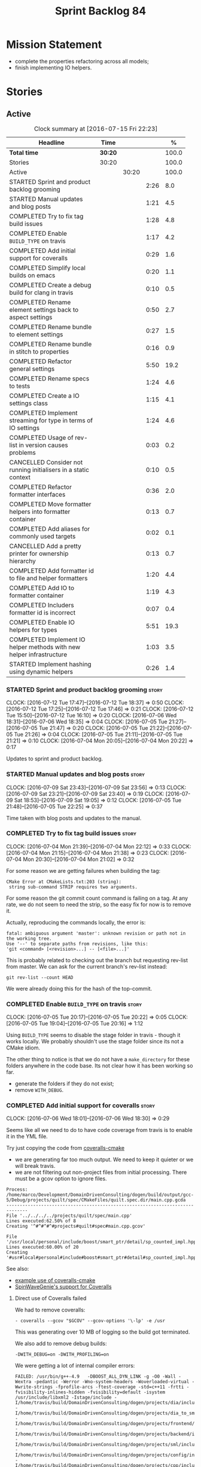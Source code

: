 #+title: Sprint Backlog 84
#+options: date:nil toc:nil author:nil num:nil
#+todo: STARTED | COMPLETED CANCELLED POSTPONED
#+tags: { story(s) spike(p) }

* Mission Statement

- complete the properties refactoring across all models;
- finish implementing IO helpers.

* Stories

** Active

#+begin: clocktable :maxlevel 3 :scope subtree :indent nil :emphasize nil :scope file :narrow 75 :formula %
#+CAPTION: Clock summary at [2016-07-15 Fri 22:23]
| <75>                                                                        |         |       |      |       |
| Headline                                                                    | Time    |       |      |     % |
|-----------------------------------------------------------------------------+---------+-------+------+-------|
| *Total time*                                                                | *30:20* |       |      | 100.0 |
|-----------------------------------------------------------------------------+---------+-------+------+-------|
| Stories                                                                     | 30:20   |       |      | 100.0 |
| Active                                                                      |         | 30:20 |      | 100.0 |
| STARTED Sprint and product backlog grooming                                 |         |       | 2:26 |   8.0 |
| STARTED Manual updates and blog posts                                       |         |       | 1:21 |   4.5 |
| COMPLETED Try to fix tag build issues                                       |         |       | 1:28 |   4.8 |
| COMPLETED Enable =BUILD_TYPE= on travis                                     |         |       | 1:17 |   4.2 |
| COMPLETED Add initial support for coveralls                                 |         |       | 0:29 |   1.6 |
| COMPLETED Simplify local builds on emacs                                    |         |       | 0:20 |   1.1 |
| COMPLETED Create a debug build for clang in travis                          |         |       | 0:10 |   0.5 |
| COMPLETED Rename element settings back to aspect settings                   |         |       | 0:50 |   2.7 |
| COMPLETED Rename bundle to element settings                                 |         |       | 0:27 |   1.5 |
| COMPLETED Rename bundle in stitch to properties                             |         |       | 0:16 |   0.9 |
| COMPLETED Refactor general settings                                         |         |       | 5:50 |  19.2 |
| COMPLETED Rename specs to tests                                             |         |       | 1:24 |   4.6 |
| COMPLETED Create a IO settings class                                        |         |       | 1:15 |   4.1 |
| COMPLETED Implement streaming for type in terms of IO settings              |         |       | 1:24 |   4.6 |
| COMPLETED Usage of rev-list in version causes problems                      |         |       | 0:03 |   0.2 |
| CANCELLED Consider not running initialisers in a static context             |         |       | 0:10 |   0.5 |
| COMPLETED Refactor formatter interfaces                                     |         |       | 0:36 |   2.0 |
| COMPLETED Move formatter helpers into formatter container                   |         |       | 0:13 |   0.7 |
| COMPLETED Add aliases for commonly used targets                             |         |       | 0:02 |   0.1 |
| CANCELLED Add a pretty printer for ownership hierarchy                      |         |       | 0:13 |   0.7 |
| COMPLETED Add formatter id to file and helper formatters                    |         |       | 1:20 |   4.4 |
| COMPLETED Add IO to formatter container                                     |         |       | 1:19 |   4.3 |
| COMPLETED Includers formatter id is incorrect                               |         |       | 0:07 |   0.4 |
| COMPLETED Enable IO helpers for types                                       |         |       | 5:51 |  19.3 |
| COMPLETED Implement IO helper methods with new helper infrastructure        |         |       | 1:03 |   3.5 |
| STARTED Implement hashing using dynamic helpers                             |         |       | 0:26 |   1.4 |
#+TBLFM: $5='(org-clock-time% @3$2 $2..$4);%.1f
#+end:

*** STARTED Sprint and product backlog grooming                       :story:
    CLOCK: [2016-07-12 Tue 17:47]--[2016-07-12 Tue 18:37] =>  0:50
    CLOCK: [2016-07-12 Tue 17:25]--[2016-07-12 Tue 17:46] =>  0:21
    CLOCK: [2016-07-12 Tue 15:50]--[2016-07-12 Tue 16:10] =>  0:20
    CLOCK: [2016-07-06 Wed 18:31]--[2016-07-06 Wed 18:35] =>  0:04
    CLOCK: [2016-07-05 Tue 21:27]--[2016-07-05 Tue 21:47] =>  0:20
    CLOCK: [2016-07-05 Tue 21:22]--[2016-07-05 Tue 21:26] =>  0:04
    CLOCK: [2016-07-05 Tue 21:11]--[2016-07-05 Tue 21:21] =>  0:10
    CLOCK: [2016-07-04 Mon 20:05]--[2016-07-04 Mon 20:22] =>  0:17

Updates to sprint and product backlog.

*** STARTED Manual updates and blog posts                             :story:
    CLOCK: [2016-07-09 Sat 23:43]--[2016-07-09 Sat 23:56] =>  0:13
    CLOCK: [2016-07-09 Sat 23:21]--[2016-07-09 Sat 23:40] =>  0:19
    CLOCK: [2016-07-09 Sat 18:53]--[2016-07-09 Sat 19:05] =>  0:12
    CLOCK: [2016-07-05 Tue 21:48]--[2016-07-05 Tue 22:25] =>  0:37

Time taken with blog posts and updates to the manual.

*** COMPLETED Try to fix tag build issues                             :story:
    CLOSED: [2016-07-04 Mon 21:03]
    CLOCK: [2016-07-04 Mon 21:39]--[2016-07-04 Mon 22:12] =>  0:33
    CLOCK: [2016-07-04 Mon 21:15]--[2016-07-04 Mon 21:38] =>  0:23
    CLOCK: [2016-07-04 Mon 20:30]--[2016-07-04 Mon 21:02] =>  0:32

For some reason we are getting failures when building the tag:

: CMake Error at CMakeLists.txt:203 (string):
:  string sub-command STRIP requires two arguments.

For some reason the git commit count command is failing on a tag. At
any rate, we do not seem to need the strip, so the easy fix for now is
to remove it.

Actually, reproducing the commands locally, the error is:

: fatal: ambiguous argument 'master': unknown revision or path not in the working tree.
: Use '--' to separate paths from revisions, like this:
: 'git <command> [<revision>...] -- [<file>...]'

This is probably related to checking out the branch but requesting
rev-list from master. We can ask for the current branch's rev-list
instead:

: git rev-list --count HEAD

We were already doing this for the hash of the top-commit.

*** COMPLETED Enable =BUILD_TYPE= on travis                           :story:
    CLOSED: [2016-07-05 Tue 21:10]
    CLOCK: [2016-07-05 Tue 20:17]--[2016-07-05 Tue 20:22] =>  0:05
    CLOCK: [2016-07-05 Tue 19:04]--[2016-07-05 Tue 20:16] =>  1:12

Using =BUILD_TYPE= seems to disable the stage folder in travis -
though it works locally. We probably shouldn't use the stage folder
since its not a CMake idiom.

The other thing to notice is that we do not have a =make_directory=
for these folders anywhere in the code base. Its not clear how it has
been working so far.

- generate the folders if they do not exist;
- remove =WITH_DEBUG=.

*** COMPLETED Add initial support for coveralls                       :story:
    CLOSED: [2016-07-06 Wed 18:01]
    CLOCK: [2016-07-06 Wed 18:01]--[2016-07-06 Wed 18:30] =>  0:29

Seems like all we need to do to have code coverage from travis is to
enable it in the YML file.

Try just copying the code from [[https://github.com/JoakimSoderberg/coveralls-cmake][coveralls-cmake]]

- we are generating far too much output. We need to keep it quieter or
  we will break travis.
- we are not filtering out non-project files from initial
  processing. There must be a gcov option to ignore files.

: Process: /home/marco/Development/DomainDrivenConsulting/dogen/build/output/gcc-5/Debug/projects/quilt/spec/CMakeFiles/quilt.spec.dir/main.cpp.gcda
: ------------------------------------------------------------------------------
: File '../../../../projects/quilt/spec/main.cpp'
: Lines executed:62.50% of 8
: Creating '^#^#^#^#projects#quilt#spec#main.cpp.gcov'
:
: File '/usr/local/personal/include/boost/smart_ptr/detail/sp_counted_impl.hpp'
: Lines executed:60.00% of 20
: Creating '#usr#local#personal#include#boost#smart_ptr#detail#sp_counted_impl.hpp.gcov'

See also:

- [[https://github.com/JoakimSoderberg/coveralls-cmake-example/blob/master/CMakeLists.txt][example use of coveralls-cmake]]
- [[https://github.com/SpinWaveGenie/SpinWaveGenie/blob/master/libSpinWaveGenie/CMakeLists.txt][SpinWaveGenie's support for Coveralls]]

**** Direct use of Coveralls failed

We had to remove coveralls:

: - coveralls --gcov "$GCOV" --gcov-options '\-lp' -e /usr

This was generating over 10 MB of logging so the build got terminated.

We also add to remove debug builds:

: -DWITH_DEBUG=on -DWITH_PROFILING=on

We were getting a lot of internal compiler errors:

: FAILED: /usr/bin/g++-4.9   -DBOOST_ALL_DYN_LINK -g -O0 -Wall -Wextra -pedantic -Werror -Wno-system-headers -Woverloaded-virtual -Wwrite-strings -fprofile-arcs -ftest-coverage -std=c++11 -frtti -fvisibility-inlines-hidden -fvisibility=default -isystem /usr/include/libxml2 -Istage/include -I/home/travis/build/DomainDrivenConsulting/dogen/projects/dia/include -I/home/travis/build/DomainDrivenConsulting/dogen/projects/dia_to_sml/include -I/home/travis/build/DomainDrivenConsulting/dogen/projects/frontend/include -I/home/travis/build/DomainDrivenConsulting/dogen/projects/backend/include -I/home/travis/build/DomainDrivenConsulting/dogen/projects/sml/include -I/home/travis/build/DomainDrivenConsulting/dogen/projects/config/include -I/home/travis/build/DomainDrivenConsulting/dogen/projects/cpp/include -I/home/travis/build/DomainDrivenConsulting/dogen/projects/cpp_formatters/include -I/home/travis/build/DomainDrivenConsulting/dogen/projects/sml_to_cpp/include -I/home/travis/build/DomainDrivenConsulting/dogen/projects/formatters/include -I/home/travis/build/DomainDrivenConsulting/dogen/projects/utility/include -I/home/travis/build/DomainDrivenConsulting/dogen/projects/knit/include -I/home/travis/build/DomainDrivenConsulting/dogen/projects/knitter/include -MMD -MT projects/sml_to_cpp/src/CMakeFiles/sml_to_cpp.dir/types/transformer.cpp.o -MF "projects/sml_to_cpp/src/CMakeFiles/sml_to_cpp.dir/types/transformer.cpp.o.d" -o projects/sml_to_cpp/src/CMakeFiles/sml_to_cpp.dir/types/transformer.cpp.o -c /home/travis/build/DomainDrivenConsulting/dogen/projects/sml_to_cpp/src/types/transformer.cpp
: g++-4.9: internal compiler error: Killed (program cc1plus)
: Please submit a full bug report,
: with preprocessed source if appropriate.
: See <file:///usr/share/doc/gcc-4.9/README.Bugs> for instructions.

Finally note also that we must add coverage _after_ the script
executes or else we risk doing coverage whilst the build is taking
place. Hopefully this is the reason for these errors:

: /home/travis/build/DomainDrivenConsulting/output/projects/test_models/class_without_attributes/src/CMakeFiles/class_without_attributes.dir/io/package_1/class_1_io.cpp.gcda:cannot open data file, assuming not executed
: File '/usr/include/c++/4.9/bits/basic_ios.h'
: No executable lines

We should read up on the [[http://docs.travis-ci.com/user/build-lifecycle/][life-cycle]] properly.

**** Travis Examples

Seems like all we need to do to have code coverage from travis is to
enable it in the YML file. We should look into copying it from the
[[https://github.com/apolukhin/Boost.DLL][Boost.DLL]] [[https://raw.githubusercontent.com/apolukhin/Boost.DLL/master/.travis.yml][example]]. We also need to enable coverage on all builds,
separately from nightlies. The key parts appear to be these:

:  - ../../../b2 cxxflags="--coverage -std=$CXX_STANDARD" linkflags="--coverage"

and

: after_success:
:    - find ../../../bin.v2/ -name "*.gcda" -exec cp "{}" ./ \;
:    - find ../../../bin.v2/ -name "*.gcno" -exec cp "{}" ./ \;
:    - sudo apt-get install -qq python-yaml lcov
:    - lcov --directory ./ --base-directory ./ --capture --output-file coverage.info
:    - lcov --remove coverage.info '/usr*' '*/filesystem*' '*/container*' '*/core/*' '*/exception/*' '*/intrusive/*' '*/smart_ptr/*' '*/move/*' '*/fusion/*' '*/io/*' '*/function/*' '*/iterator/*' '*/preprocessor/*' '*/system/*' '*/boost/test/*' '*/boost/detail/*' '*/utility/*' '*/dll/example/*' '*/dll/test/*' '*/pe_info.hpp' '*/macho_info.hpp' -o coverage.info
:    - gem install coveralls-lcov
:    - cd .. && coveralls-lcov test/coverage.info

Another way seems to be using gcov, as per [[https://github.com/fabianschuiki/Maxwell][Maxwell]] [[https://raw.githubusercontent.com/fabianschuiki/Maxwell/master/.travis.yml][travis.yml]]:

: - if [ "$CXX" = "g++" ]; then sudo apt-get install -qq g++-4.8; export CXX="g++-4.8" CC="gcc-4.8" GCOV="gcov-4.8"; fi
:  - sudo pip install cpp-coveralls

and

: script:
:  - export CTEST_OUTPUT_ON_FAILURE=1
:  - cmake -DCMAKE_BUILD_TYPE=gcov . && make && make test
: after_success:
:  - coveralls --gcov "$GCOV" --gcov-options '\-lp' -e CMakeFiles -E ".*/test/.*" -E ".*/mock/.*" -e maxwell/gen -e language -e thirdparty -e maxwell/ast/nodes -e maxwell/driver/gramdiag.c -e maxwell/driver/Parser.cpp -e maxwell/driver/Parser.hpp -e maxwell/driver/Scanner.cpp -e maxwell/driver/position.hh -e maxwell/driver/stack.hh -e maxwell/driver/location.hh

Yet another way seems to be creating a script to do coverage, as per
[[https://github.com/BoostGSoC13/boost.afio][boost.afio]] [[https://raw.githubusercontent.com/BoostGSoC13/boost.afio/master/.travis.yml][travis.yml]]. The script is available [[https://raw.githubusercontent.com/BoostGSoC13/boost.afio/master/test/update_coveralls.sh][here]].

Another example from [[https://github.com/boostorg/dll/blob/develop/.travis.yml][Boost.Dll]].

*** COMPLETED Simplify local builds on emacs                          :story:
    CLOSED: [2016-07-06 Wed 18:32]
    CLOCK: [2016-07-06 Wed 00:20]--[2016-07-06 Wed 00:40] =>  0:20

With the move to build type, local builds on emacs are getting more
and more complicated. We need some kind of script. The command line at
present is rather monstrous:

: export PROJ=~/Development/DomainDrivenConsulting/dogen/ &&
: export BUILD=Release &&
: cd ${PROJ}/build/output/gcc-5/${BUILD} &&
: CMAKE_INCLUDE_PATH=/usr/local/personal/include
: CMAKE_LIBRARY_PATH=/usr/local/personal/lib
: CC=gcc-5 CXX=g++-5
: cmake ${PROJ} -G Ninja -DCMAKE_BUILD_TYPE=${BUILD}
: -DCMAKE_EXPORT_COMPILE_COMMANDS=TRUE -DWITH_LATEX=FALSE &&
: ninja -j5

Create a simple bash script with a couple of parameters:

- clang or gcc
- debug or release
- cmake dir

Usage:

: COVERALLS=1
: /home/marco/Development/DomainDrivenConsulting/dogen/build/scripts/build.linux.sh
: Debug gcc /usr/local/personal

*** COMPLETED Create a debug build for clang in travis                :story:
    CLOSED: [2016-07-06 Wed 18:59]
    CLOCK: [2016-07-05 Tue 21:00]--[2016-07-05 Tue 21:10] =>  0:10

In order to enable code coverage we need to have a debug build. For
this we need to setup travis with a build matrix, with two build types
for clang (debug and release).

Example YML: [[https://github.com/Microsoft/GSL/blob/master/.travis.yml][GSL]]
*** COMPLETED Rename element settings back to aspect settings         :story:
    CLOSED: [2016-07-06 Wed 19:24]
    CLOCK: [2016-07-06 Wed 19:07]--[2016-07-06 Wed 19:24] =>  0:17
    CLOCK: [2016-07-06 Wed 18:33]--[2016-07-06 Wed 19:06] =>  0:33

As per design story, we incorrectly added non-aspect attributes to
this class. Remove them and rename the class.

*** COMPLETED Rename bundle to element settings                       :story:
    CLOSED: [2016-07-06 Wed 19:48]
    CLOCK: [2016-07-06 Wed 19:24]--[2016-07-06 Wed 19:51] =>  0:27

As per design story, these are really the settings that belong to the
element. Rename and deal with the fallout.

*** COMPLETED Rename bundle in stitch to properties                   :story:
    CLOSED: [2016-07-06 Wed 23:01]
    CLOCK: [2016-07-06 Wed 22:45]--[2016-07-06 Wed 23:01] =>  0:16

In keeping with the properties/settings refactor, ensure stitch is
using these terms with the same meanings as everyone else.

*** COMPLETED Refactor general settings                               :story:
    CLOSED: [2016-07-08 Fri 22:57]
    CLOCK: [2016-07-08 Fri 21:45]--[2016-07-08 Fri 22:57] =>  1:12
    CLOCK: [2016-07-07 Thu 20:18]--[2016-07-07 Thu 21:02] =>  0:44
    CLOCK: [2016-07-07 Thu 07:53]--[2016-07-07 Thu 08:40] =>  0:47
    CLOCK: [2016-07-06 Wed 00:13]--[2016-07-06 Wed 00:20] =>  0:07
    CLOCK: [2016-07-06 Wed 00:06]--[2016-07-06 Wed 00:12] =>  0:06
    CLOCK: [2016-07-05 Tue 23:16]--[2016-07-06 Wed 00:05] =>  0:49
    CLOCK: [2016-07-05 Tue 22:26]--[2016-07-05 Tue 23:15] =>  0:49
    CLOCK: [2016-07-04 Mon 22:54]--[2016-07-04 Mon 23:30] =>  0:36
    CLOCK: [2016-07-04 Mon 22:13]--[2016-07-04 Mon 22:53] =>  0:40

Tasks:

- create a file settings class that reflects dynamic (and nothing
  more). Create an associated factory, repository etc.
- rename the existing general settings to file properties. Make the
  factory use the file settings to produce the properties.
- move general settings from the bundle into element properties.

*Previous Understanding*

A while ago we came up with this name for the settings of the generic
formatter model. This is the model with basic infrastructure to be
reused by the more specialised formatters. However, now that we have
many (many) settings classes, general settings may not be the most
appropriate name. We need to look a bit more deeply into the role of
this class and see if a better name is not available.

We could call it preamble settings because all settings are related to
the file preamble; annoyingly, we also generate a post-amble from
it. There doesn't seem to be any good names for the pair (preamble,
post-amble). In networking this would be called frame markers perhaps.

Now that we are not using =meta_data= any more, perhaps we could
re-purpose it for this (=meta_data_settings=). In a way, preambles and
post-ambles are meta-data, as opposed to the real file
contents. Having said that, one could say the same about any kind of
comments.

We could also use [[http://www1.appstate.edu/~yaleread/typographichierarchy.pdf][typography terminology]]: headers and footers.

Now that we have subsidiary settings and principal settings do we need
the rename? We should consider "universal settings" maybe.

In addition, the convention is now that "settings" mean a strongly
typed representation of =dynamic= data; general "settings" are not
settings in this sense. However, we do need a class to model settings
properly (i.e. to mirror dynamic exactly, without any
transformations).

In truth, =annotation= is probably sufficient - or perhaps
=annotation_properties=. It could then have an =enabled= property to
replace =generate_preamble=. This is more accurate due to the
preamble/postamble setup explained above. In this setup, we'd have
=annotation_settings= to map to dynamic data, with an annotation
settings factory which reads these off of dynamic object; then, an
annotation factory to generate annotations. Finally, we can introduce
the annotation formatter to generate the portion of boilerplate
related to just the annotation. Boilerplate formatter collaborates
with annotation formatter.

More ideas on this: are these not just "file settings"? After all the
meta-data it contains relates to file-level properties. As =file= is
an entity defined in =formatters= this fits the bill nicely. We still
have to deal with the dilemma described above (these "settings" are
not all directly read out of meta-data). We should then call these
"file properties". We need to then refactor the code so that there is
a file settings class that is an exact match of what is read out of
dynamic and is then used as input to generate the file properties.
*

*** COMPLETED Rename specs to tests                                   :story:
    CLOSED: [2016-07-09 Sat 00:09]
    CLOCK: [2016-07-09 Sat 00:10]--[2016-07-09 Sat 00:23] =>  0:13
    CLOCK: [2016-07-08 Fri 22:58]--[2016-07-09 Sat 00:09] =>  1:11

We started using the terminology specs to mean specifications because
our unit tests follow the ideas outlined by Kevlin Henney. However, we
could easily use tests and still carry most of the meaning without
confusing every other developer. This would require:

- rename top-level =spec= folder to =tests=
- rename targets to =_tests=, e.g. =run_sml_tests=
- rename all test suites to =_tests=
- update the automatic detection of boost tests to use the new
  post-fix.
- we should also use =_tests= on the test suite name so we can do
  =using XYZ= without name clashes.

*** COMPLETED Create a IO settings class                              :story:
    CLOSED: [2016-07-11 Mon 22:21]
    CLOCK: [2016-07-11 Mon 21:22]--[2016-07-11 Mon 21:46] =>  0:24
    CLOCK: [2016-07-11 Mon 21:14]--[2016-07-11 Mon 21:21] =>  0:07
    CLOCK: [2016-07-11 Mon 20:45]--[2016-07-11 Mon 21:01] =>  0:16
    CLOCK: [2016-07-09 Sat 18:51]--[2016-07-09 Sat 18:52] =>  0:01
    CLOCK: [2016-07-09 Sat 18:13]--[2016-07-09 Sat 18:40] =>  0:27

Add a class to model all of the settings required to produce the io
invocation, create a repository for it and associated factory and
finally add the repository to the context.

*** COMPLETED Implement streaming for type in terms of IO settings    :story:
    CLOSED: [2016-07-11 Mon 23:16]
    CLOCK: [2016-07-11 Mon 23:10]--[2016-07-11 Mon 23:16] =>  0:06
    CLOCK: [2016-07-11 Mon 22:22]--[2016-07-11 Mon 23:09] =>  0:47
    CLOCK: [2016-07-11 Mon 22:16]--[2016-07-11 Mon 22:21] =>  0:05
    CLOCK: [2016-07-11 Mon 22:00]--[2016-07-11 Mon 22:14] =>  0:14
    CLOCK: [2016-07-11 Mon 21:47]--[2016-07-11 Mon 21:59] =>  0:12

- rename it o "IO invocation for type". Actually lets use IO for the
  facet and streaming for the aspect.
- call it with an ID; look up the corresponding IO settings in the global
  IO settings container from context.
- remove all other streaming for type implementations and use the new
  one in the legacy formatters.

*** COMPLETED Consider adding issues emblem                           :story:
    CLOSED: [2016-07-12 Tue 17:42]

*Rationale*: Done a few sprints ago.

Boost.DI seems to have a new emblem for issues:

https://github.com/krzysztof-jusiak/di

In the future, this may be useful if users submit issues.

*** COMPLETED Compile dogen in Windows using Visual Studio 2015       :story:
    CLOSED: [2016-07-12 Tue 18:11]

*Rationale*: Completed in the previous sprint.

*New Understanding*

We now have an [[https://ci.appveyor.com/project/mcraveiro/dogen/history][AppVeyor build for windows]] with Conan support. We just
need to work through the errors.

*Previous Understanding*

Using our "SoC" resources, we need to setup a Dogen development
environment on Windows using VS 2015. We need to also create a blog
post about it.

Issues:

- is polymorphic in instrinsics for microsoft, remove comment. see
  patch in github.
- update find boost with MSVC version
- add string to enum io
- update exception classes: remove default in base constructor, and
  add explicit to base and derived as well as by ref.

File with instructions:

0. cd c:\DEVELOPEMENT\output
1. (only once - as admin) update version of msvc in cmake C:\Program
  Files (x86)\CMake\share\cmake-3.3\Modules\FindBoost.cmake
  look for msvc-140 and update it to msvc-150
2. set CMAKE_INCLUDE_PATH=C:\boost\include;C:\DEVELOPEMENT\libxml2-2.7.8.win32\include
   set CMAKE_LIBRARY_PATH=C:\boost\lib;C:\DEVELOPEMENT\libxml2-2.7.8.win32\lib
3. cmake ..\dogen -G "Visual Studio 14 2015" -Wno-dev (CONFIGURATION COMMAND)

if you need to re-run: delete the cache:

del CMakeCache.txt

4. msbuild dogen.sln /t:config

5.msbuild dogen.sln /t:dia /fileLogger   => used to create log for
  errors- called msbuild.log in output directory

Links:

- [[http://dominoc925.blogspot.co.uk/2013/04/how-i-build-boost-for-64-bit-windows.html][How I build Boost for 64 bit Windows]]
- [[https://svn.boost.org/trac/boost/ticket/11449][C++11 - is_polymorphic doesn't work with final-ed class in MSVC.]]
- [[https://github.com/boostorg/type_traits/blob/04a8a9ecc2b02b7334a4b3f0459a5f62b855cc68/include/boost/type_traits/intrinsics.hpp][type_traits/include/boost/type_traits/intrinsics.hpp]]
- [[http://stackoverflow.com/questions/20800166/cmake-compile-with-mt-instead-of-md][CMake - compile with /MT instead of /MD]]
- [[http://www.cmake.org/cmake/help/v3.1/manual/cmake-generators.7.html][CMake Generators]]
- [[http://choorucode.com/2014/06/06/how-to-build-boost-for-visual-studio-2013/][How to build Boost for Visual Studio 2013]]

*** COMPLETED Emblems for appveyor and for version                    :story:
    CLOSED: [2016-07-12 Tue 18:12]

*Rationale*: We've implemented this already.

The [[https://github.com/no1msd/mstch][mstch]] project seems to have great emblems for appveyor - you can
actually distinguish it from travis - and also an emblem for the
current project version. See if we can apply it to Dogen.

*** COMPLETED Create a debug build for clang in travis                :story:
    CLOSED: [2016-07-12 Tue 18:16]

*Rationale*: Implemented in the previous sprint.

In order to enable code coverage we need to have a debug build. For
this we need to setup travis with a build matrix, with two build types
for clang (debug and release).

Example YML: [[https://github.com/Microsoft/GSL/blob/master/.travis.yml][GSL]]

We almost made this work, but now we have a problem: using BUILD_TYPE
seems to disable the stage folder in travis (though it works
locally). We probably shouldn't use the stage folder since its not a
CMake idiom.

This is a requirement for code coverage.

*** COMPLETED Usage of rev-list in version causes problems            :story:
    CLOSED: [2016-07-12 Tue 23:25]
    CLOCK: [2016-07-12 Tue 23:22]--[2016-07-12 Tue 23:25] =>  0:03

We have bumped into a number of problems with the versioning scheme
that keeps track of the current commit in master (see below). Remove
this scheme.

*Previous Understanding*

Now we are using travis, we have found problems with the way we are
using the number of git commits to assign versions. The problem stems
from the git clone command:

:  git clone --depth=50 --branch=master git://github.com/DomainDrivenConsulting/dogen.git DomainDrivenConsulting/dogen

This means we are always at version 50/51:

: -- Product version: 0.56.51

This is in addition to the problems we had with tagging (where we have
to manually stamp the version) and branching (where we are using the
number of commits in master rather than the branch). We need a better
solution than using rev-list for this.

Perhaps we should just abandon the approach of putting the commit
number in the version; we haven't found a single case where this makes
life easier. We could only have the major version, then sprint (which
is reset back to zero for every major version) and then patch-level
which is used only in cases where we release patches. The key
requirement here is that, given a build, we should be able to identify
which commit it comes from. We probably don't want to add it to the
version / help / etc because this forces spurious rebuilds for no
reason every time one commits. We could add it to some package file.

Merged Stories:

*Consider tagging the git branch in version*

At present we make use of rev-list to determine the minor
version. However, this is always off of master, which means that if
you have a few more commits on your integration branch you will end up
with a build that lies. We should consider:

- adding the git commit SHA to the build, perhaps comments.
- adding the branch to the build, perhaps comments.
- rev-listing the current branch rather than always master.

*Version number relies on latest commit in master*

When trying to build off of a tag, we noticed that the version number
is always of the latest commit in master. This means that trying to
generate packages for tag =v0.50.2410= results in packages with a
version after that like say =v0.50.2415=. We should look at the
current commit in master rather than the latest one.

The current workaround is to manually sett the minor version just
before closing the sprint and then reset it back.

*** CANCELLED Consider not running initialisers in a static context   :story:
    CLOSED: [2016-07-13 Wed 22:35]
    CLOCK: [2016-07-13 Wed 22:25]--[2016-07-13 Wed 22:35] =>  0:10

*Rationale*: Since the objective of this exercise is just to log
registered types, we can just implement some IO for this.

There is no particular reason to trigger initialisation in a static
context. See what happens if we move it to normal execution. This
means we can log registrations.

Actually we are initialising in a regular function, but we are doing
it before logging is available. Try reordering this.

This is not so easy for the tests: each test has its own log file and
so the log initialisation is done on a test by test basis; however,
static state can only be initialised once. We could have a flag ("do
not log"?) and pass that through to the initialisers, but then things
start to get a bit too messy.

*** COMPLETED Refactor formatter interfaces                           :story:
    CLOSED: [2016-07-13 Wed 23:19]
    CLOCK: [2016-07-13 Wed 22:43]--[2016-07-13 Wed 23:19] =>  0:36

There are two kinds of formatters:

- file formatters: generate a whole file.
- helper formatters: generate the helper aspect.

Rename the interfaces accordingly and update diagram.

*** COMPLETED Move formatter helpers into formatter container         :story:
    CLOSED: [2016-07-13 Wed 23:29]
    CLOCK: [2016-07-13 Wed 23:20]--[2016-07-13 Wed 23:29] =>  0:09
    CLOCK: [2016-07-13 Wed 22:37]--[2016-07-13 Wed 22:41] =>  0:04

For some reason we placed them directly under the registrar. Move them
to the container.

*** COMPLETED Add aliases for commonly used targets                   :story:
    CLOSED: [2016-07-14 Thu 20:51]
    CLOCK: [2016-07-14 Thu 20:49]--[2016-07-14 Thu 20:51] =>  0:02

We could probably do with aliases such as:

- run_all_tests: rat
- knit_and_stitch: kas
- knit_all: ka
- stitch_all: sa

*** CANCELLED Add a pretty printer for ownership hierarchy            :story:
    CLOSED: [2016-07-14 Thu 21:05]
    CLOCK: [2016-07-14 Thu 20:52]--[2016-07-14 Thu 21:05] =>  0:13

*Rationale*: Brown-paper-bag revert, forgot formatter name is already
fully qualified.

We need a standard way of converting the ownership hierarchy into a
string representation. Add a simple pretty printer for it.

*** COMPLETED Add formatter id to file and helper formatters          :story:
    CLOSED: [2016-07-14 Thu 22:27]
    CLOCK: [2016-07-14 Thu 21:51]--[2016-07-14 Thu 22:27] =>  0:36
    CLOCK: [2016-07-14 Thu 21:06]--[2016-07-14 Thu 21:50] =>  0:44

We need to be able to identify formatters for logging purposes.

*** COMPLETED Add IO to formatter container                           :story:
    CLOSED: [2016-07-14 Thu 23:07]
    CLOCK: [2016-07-14 Thu 22:46]--[2016-07-14 Thu 23:12] =>  0:26
    CLOCK: [2016-07-14 Thu 22:27]--[2016-07-14 Thu 22:45] =>  0:18
    CLOCK: [2016-07-14 Thu 20:32]--[2016-07-14 Thu 20:49] =>  0:17
    CLOCK: [2016-07-13 Wed 23:31]--[2016-07-13 Wed 23:49] =>  0:18

We need some kind of JSON dump of the formatter container telling us
what types have been registered.

- create a utility method to generate a formatter name from ownership
  hierarchy.
- same for helper formatters, but taking owners into account.
- add method in file formatter / helper formatter for name, generated
  using utility.
- use these methods in new container IO code.

*** COMPLETED Includers formatter id is incorrect                     :story:
    CLOSED: [2016-07-15 Fri 20:33]
    CLOCK: [2016-07-15 Fri 19:33]--[2016-07-15 Fri 19:40] =>  0:07

At present the id of the includers formatter is:

:  "includers_formatters": [
:    "quilt.cpp.serialization.includers_formatter",
:    "quilt.cpp.serialization.includers_formatter",
:    "quilt.cpp.serialization.includers_formatter",
:    "quilt.cpp.serialization.includers_formatter",
:    "quilt.cpp.serialization.includers_formatter",
:    "quilt.cpp.serialization.includers_formatter"
:  ],

We need somehow know what facet it was registered again. Also, why is
the default facet hard-coded to =serialization=.

Id was using a static string incorrectly.

*** COMPLETED Enable IO helpers for types                             :story:
    CLOSED: [2016-07-15 Fri 20:35]
    CLOCK: [2016-07-15 Fri 19:41]--[2016-07-15 Fri 20:35] =>  0:54
    CLOCK: [2016-07-14 Thu 23:13]--[2016-07-14 Thu 23:16] =>  0:03
    CLOCK: [2016-07-13 Wed 22:11]--[2016-07-13 Wed 22:24] =>  0:13
    CLOCK: [2016-07-13 Wed 21:43]--[2016-07-13 Wed 22:11] =>  0:28
    CLOCK: [2016-07-13 Wed 18:46]--[2016-07-13 Wed 19:15] =>  0:29
    CLOCK: [2016-07-13 Wed 18:25]--[2016-07-13 Wed 18:45] =>  0:17
    CLOCK: [2016-07-13 Wed 07:51]--[2016-07-13 Wed 08:39] =>  0:48
    CLOCK: [2016-07-12 Tue 22:23]--[2016-07-12 Tue 23:21] =>  0:58
    CLOCK: [2016-07-12 Tue 22:04]--[2016-07-12 Tue 22:22] =>  0:18
    CLOCK: [2016-07-12 Tue 20:58]--[2016-07-12 Tue 21:40] =>  0:42
    CLOCK: [2016-07-12 Tue 13:14]--[2016-07-12 Tue 13:30] =>  0:16
    CLOCK: [2016-07-12 Tue 07:53]--[2016-07-12 Tue 08:05] =>  0:12
    CLOCK: [2016-07-12 Tue 07:42]--[2016-07-12 Tue 07:52] =>  0:10

Originally we did a quick hack to allow us to wrap things up with
types: we used both the legacy helper methods infrastructure (for IO)
and the new helper methods infrastructure (for types). This was
required to allow us to implement the basic infrastructure in IO. Now
we need to remove the legacy aspect of the IO helper methods usage in
types.

- implement is enabled on all IO formatters
- register all IO formatters against both IO and types
- remove calls to legacy helper methods
- problem: how do we know if we are in inheritance from assistant? In
  the future we can add a flag into the =yarn::object=; when we are
  consuming yarn types in formatters, this flag is passed in to the
  enabled method. For now we can check the class info and compute in
  inheritance. Actually we can add the flag now and propagate it to
  class info so that in future the changes are smaller.
- helpers should not know of their owning formatters - this should be
  done as part of registration.
- helper's id is facet + helper name.

*** COMPLETED Implement IO helper methods with new helper infrastructure :story:
    CLOSED: [2016-07-15 Fri 21:14]
    CLOCK: [2016-07-15 Fri 21:18]--[2016-07-15 Fri 21:24] =>  0:06
    CLOCK: [2016-07-15 Fri 20:35]--[2016-07-15 Fri 21:17] =>  0:42
    CLOCK: [2016-07-12 Tue 07:26]--[2016-07-12 Tue 07:41] =>  0:15

Problems:

- we do not have a "streaming for type" function in assistant. We need
  to figure out how to obtain this data from the helper.
- we do not have a name tree so we do not know what the key and value
  names are for associative containers. We probably need to add the
  name tree to the helper descriptor.
- =string_conversion_method= cannot be implemented as is;we need it
  for all properties, not just in the context of helpers. This seems
  to imply we need a way to access this information directly from the
  property. It will need some thinking.

*** STARTED Implement hashing using dynamic helpers                   :story:
    CLOCK: [2016-07-15 Fri 22:06]--[2016-07-15 Fri 22:23] =>  0:17
    CLOCK: [2016-07-15 Fri 21:25]--[2016-07-15 Fri 21:34] =>  0:09

Update formatters in hash to use new helpers.

*** Add tests to inheritance test model                               :story:

We should make sure types' use of IO kicks in via the inheritance test
model. For this we need a base class with associative containers, etc
and a derived class.

*** Add new c++ warnings to compilation                               :story:

- =-Wunused-private-field=: Seems like this warning is not part of
  =-Wall=
- =-Winconsistent-missing-override=: new clang warning, probably 3.6.

*** Detect knitter and disable code generation accordingly            :story:

At present you can try to build the codegen knitting targets even
before you built knitter. We should make them conditional on detecting
=knitter=. We just need to make sure this is not cached by CMake.

*** Group the file related fields under a prefix                      :story:

Now we have =element= as a prefix, it probably makes sense to also
group the fields that are related to file names, paths etc. These
could be under =file= or perhaps =paths=? Examples:

- =quilt.cpp.file.include_directory_name=
- =quilt.cpp.source_directory_name=

*** Implement qualified name efficiently                              :story:

We used a =std::map= to store qualified names. In practice, we don't
need something this expensive.

- instead of mapping names to languages, we could map them to
  "styles". There are only a few "styles" across all programming
  languages (e.g. =.= separated, =::= separated and so on).
- we can also create an array of these styles. We know up front how
  many styles there are.
- finally we can create a enumeration to access the array. At present
  this is not possible because we cannot disable invalid, nor is it
  possible to move it to a different position (e.g. last). Also we
  will have to static cast the enum to access the int, which is not
  very pretty.

Once all of this is done we can simply do, at O(1):

: name.qualified[static_cast<unsigned int>(styles::double_colon_separated_style)]

We can prettify it a bit: [[http://stackoverflow.com/questions/8357240/how-to-automatically-convert-strongly-typed-enum-into-int][How to automatically convert strongly typed
enum into int?]]

: template <typename E>
: constexpr typename std::underlying_type<E>::type to_underlying(E e) {
:     return static_cast<typename std::underlying_type<E>::type>(e);
: }
:
: std::cout << foo(to_underlying(b::B2)) << std::endl;

Giving us:

: name.qualified[to_underlying(styles::double_colon_separated_style)]

*** Create utility methods for =__type__= etc                         :story:

At present we've hard-coded the field name for =__type__= and so forth
in each formatter. This is not ideal. Create a simple utility method
that returns it and update all formatters to use it instead. List of
hard-coded things:

- =__type__=
- =<empty>=
- =data=
- =value=
- =memory=
- string helper variables: =<new_line>=, =<quote>=
- =tidy_up_string=

*** Add support for file properties overrides                         :story:

At present we have hard-coded the file properties (old general
settings) to be read from the root object only. In an ideal world, we
should be able to override some of these such as the copyrights. It
may not make sense to be able to override them all though.

*** Why do we need helpers and io for some types?                     :story:

At present we have helper support for maps, sets, pairs etc. We also
seem to have utility support for these. Originally the idea was that
we needed utility so that users could have a map of dogen types and
still have streaming support. This is useful. However, what is
slightly less clear is why we don't just use the utility methods
inside the IO subsystem to output these types, but instead use
helpers. We should try doing that and see what breaks, there may be a
reasons for this.

In theory we just have to remove the helpers in IO for utility
supported types and add the includes to the meta-data; regenerate and
see what breaks. It could be related to the ordering of template
functions or some such problem. If so we need to document this in
manual. We should also do a quick search in backlog for this.

*** Character member variables are not tidied up on io                :story:

At present there is no code to convert non-printable chars into
something acceptable in JSON. We probably never noticed this before
because test data generates printable chars. Code generated is as
follows (all primitives model):

: << "\"char_property\": " << "\"" << v.char_property() << "\"" << ", "

We need a "tidy-up char" function to handle this properly.

For now we've hacked this and set =remove_unprintable_characters= to
false to keep backwards compatibility with legacy.

*** Lists of strings are not properly tidied up on io                 :story:

In the log file, when we dump include dependencies we see invalid
JSON:

: [ "<iosfwd>", ""dogen/sml/types/merger.hpp"" ]

This implies we are not calling =tidy_up_string=. This can be tested
by creating a container of =filesystem::path=.

*** Type-bound helpers and generic helpers                            :story:

Not all helpers are bound to a type. We have the case of inserter
helper in io which is used by main formatters directly. We need to
make this distinction in the manual.

*** Check which properties need to loop through the entire model      :story:

In certain cases such as helpers we probably don't need to go through
all types; only the target types matter. Ensure we are not processing
other types for no reason.

*** Add validation for helper families                                :story:

At present we are checking that the name tree has the expected number
of type arguments:

:    const auto children(t.children());
:    if (children.size() != 1) {
:        BOOST_LOG_SEV(lg, error) << invalid_smart_pointer;
:        BOOST_THROW_EXCEPTION(formatting_error(invalid_smart_pointer));
:    }
:    smart_pointer_helper_stitch(fa, t);

In the future with dynamic helpers we will remove these checks. In
order to implement them we need to declare the type families up front
in a JSON file, with a name and number of type arguments. When
constructing the type helpers, we can check the name tree to make sure
the number of type arguments is correct.

This can be done as a helper setting (number of type arguments?).

*** Update assistant to use new helper information                    :story:

Once all the pieces are in place, the assistant can then use the
element properties to find out which helpers are required for each
type; call those helpers and populate the file with the generate
code. We can remove all previous helper support.

*** Create a settings class for the "requires" settings               :story:

We need to populate these in a settings workflow of some kind.

*** Consider caching "all modules" in location                        :story:

At present we are adding the module lists together to build the
qualified name; location could have a "all modules" list that
concatenates external, model and internal modules. We should look at
performance before doing this change though.

*** Consider reducing the number of qname lookups in cpp model        :story:

At present we are still using =yarn::name= in a lot of repositories in
quilt. We already had one go in moving to id's but there are still
quite a few left. Investigate to see if there are more that can be
moved.

*** Implement formattables in terms of yarn types                     :epic:

At present formattables are just a shadow copy of yarn types plus
additional =cpp= specific types. In practice:

- for the types that are shadow copies, we could have helper utilities
  that do the translation on the fly (e.g. for names).
- for additional information which cannot be translated, we could have
  containers indexed by qualified name and query those just before we
  call the transformer. This is the case with formatter properties. We
  need something similar to house "type properties" such as
  =requires_stream_manipulators=. These could be moved into aspect
  settings.
- for types that do not exist in yarn, we could inherit from element;
  this is the case for registrar, forward declarations, cmakelists and
  odb options. Note that with this we are now saying that element
  space contains anything which can be modeled, regardless of if they
  are part of the programming language type system, or build system,
  etc. This is not ideal, but its not a problem just yet. We could
  update the factory to generate these types and then take a copy of
  the model and inject them in it.

*** Add support for selectively disabling helpers on a family         :story:

At present when a type belongs to a helper family it must provide all
helpers across all facets. This means that we can't support the cases
where a helper is required for one facet for one type but not for
others. For example, we cannot create a family for =Dereferenceable=
including both smart pointers and optionals because optional does not
need a helper for =types=.

One solution for this is to allow disabling the helper for a given
type on a given facet. However, our templating mechanism in dynamic is
not able to cope with this use case. Changes required:

- add a "component" to ownership hierarchy. This would be "helper" in
  our case. We should also set "type" which has been hacked via the
  qualified name.
- create a supported/enabled field with a component of helper and a
  facet template. We could change this to formatter template if
  required in the future.
- merge the families of optional and smart pointer into
  =Dereferenceable=.
- disable the helper for types for optional.
- update the helper settings to read this new field.
- enabled method now checks the helper properties.

*** Remove nested type info                                           :story:

Once all of the infrastructure is in place, we should not need this
class any more. Remove code from transformer and remove object types
and anything else that was used to dispatch based on type.

*** Rename methods parsing name trees                                 :story:

We have a variety of names for the methods parsing name trees
recursively. The best one seems to be =walk_name_tree=. We should use
this name consistently.

*** Initialise formatters in the formatter's translation unit         :story:

At present we are initialising the formatters in each of the facet
initialisers. However, it makes more sense to initialise them on the
translation unit for each formatter. This will also make life easier
when we move to a mustache world where there may not be a formatter
header file at all.

*** Consider using indices rather than associative containers         :story:

Once we generate the final model the model becomes constant; this
means we can easily assign an [[https://en.wikipedia.org/wiki/Ordinal_number][ordinal number]] to each model
element. These could be arranged so that we always start with
generatable types first; this way we always generate dense
containers - there are some cases where we need both generatable types
and non-generatable types; in other cases we just need generatable
types; we never need just non-generatable types. We also need to know
the position of the first non-generatable type (or alternatively, the
size of the generatable types set).

Once we have this, we can start creating vectors with a fixed size
(either total number of elements or just size of generatable
types). We can also make it so that each name has an id which is the
ordinal (another model post-processing activity). Actually we should
call it "type index" or some other name because its a transient
id. This means both properties and settings require no lookups at all
since all positions are known beforehand (except in cases where the
key of the associative container must be the =yarn::name= because we
use it for processing).

In theory, a similar approach can be done for formatters too. We know
upfront what the ordinal number is for each formatter because they are
all registered before we start processing. If formatters obtained
their ordinal number at registration, wherever we are using a map of
formatter name to a resource, we could use a fixed-size
vector. However, formatters may be sparse in many cases (if not all
cases?). For example, we do not have formatter properties for all
formatters for every =yarn::name= because many (most) formatters don't
make sense for every yarn type. Thus this is less applicable, at least
for formatter properties. We need to look carefully at all use cases
and see if there is any place where this approach is applicable.

*** Handle "special includes" correctly                               :story:

We did a quick hack to handle "special includes": we simply "detected"
them in include builder and then did the appropriate action in each of
the include providers. In order to make this work dynamically, we need
somehow to have "associated includes" on a per type basis. For
example:

- type =x= requires include =y= in formatter =f=.

This can easily be achieved via an "additional inclusion directive"
which is a container. For example:

:        "extensions" : {
:                "quilt.cpp.helper.family" : "Dereferenceable",
:                "quilt.cpp.types.class_header_formatter.inclusion_directive" : "<boost/weak_ptr.hpp>",

Could have:

:                "quilt.cpp.types.class_header_formatter.additional_inclusion_directive" : "<some_include.hpp>",

If multiple are provided then they are all added. This highlights an
important point: we need a way to inject type specific includes from a
formatter. It makes no sense to declare all of these up front in a
library since we do not know what all possible formatters are, nor
what requirements they may have for inclusion. At the same time,
formatters cannot be expected to declare types. The solution is to be
able to "inject" these dependencies from a JSON file associated with
the formatter. We could supply the qualified name and the properties
to inject. This problem can be solved later on - create a separate
story for this.

*** Registrar in serialisation is not stable sorted                   :story:

We seem to have a traffic light diff on =registrar_ser.cpp=:

: -    dogen::config::register_types(ar);
:      dogen::quilt::cpp::register_types(ar);
:      dogen::yarn::register_types(ar);
: +    dogen::config::register_types(ar);

This is probably a lack of a stable sort in model dependencies.

*** Support only specific attributes for certain facets               :story:

Whenever an object has a unique identifier, it may make sense to make
use of it for:

- hashing
- equality
- less than

And so forth. For example, names and name trees don't really require
comparing the entire state of the object. We need a way to mark
properties against each facet in the meta-data.

** Deprecated

*** CANCELLED Write next interesting instalment in blog               :story:
    CLOSED: [2016-07-12 Tue 17:33]

*Rationale*: Not much of a point of having "interesting" related
stories in backlog.

We have a number of links backlogged and we need to offload them in an
"interesting..." post.
*** CANCELLED Create a ebook and dead-tree book for the manual        :story:
    CLOSED: [2016-07-12 Tue 18:07]

*Rationale*: this story does not add any value. We need to write the
manual and then worry about this.

We should probably start by creating a simple ebook first and then
explore the dead-tree options such as [[http://www.lulu.com][Lulu]]. We should also see what
Luigi did for [[https://leanpub.com/implementingquantlib/][QuantLib]].

